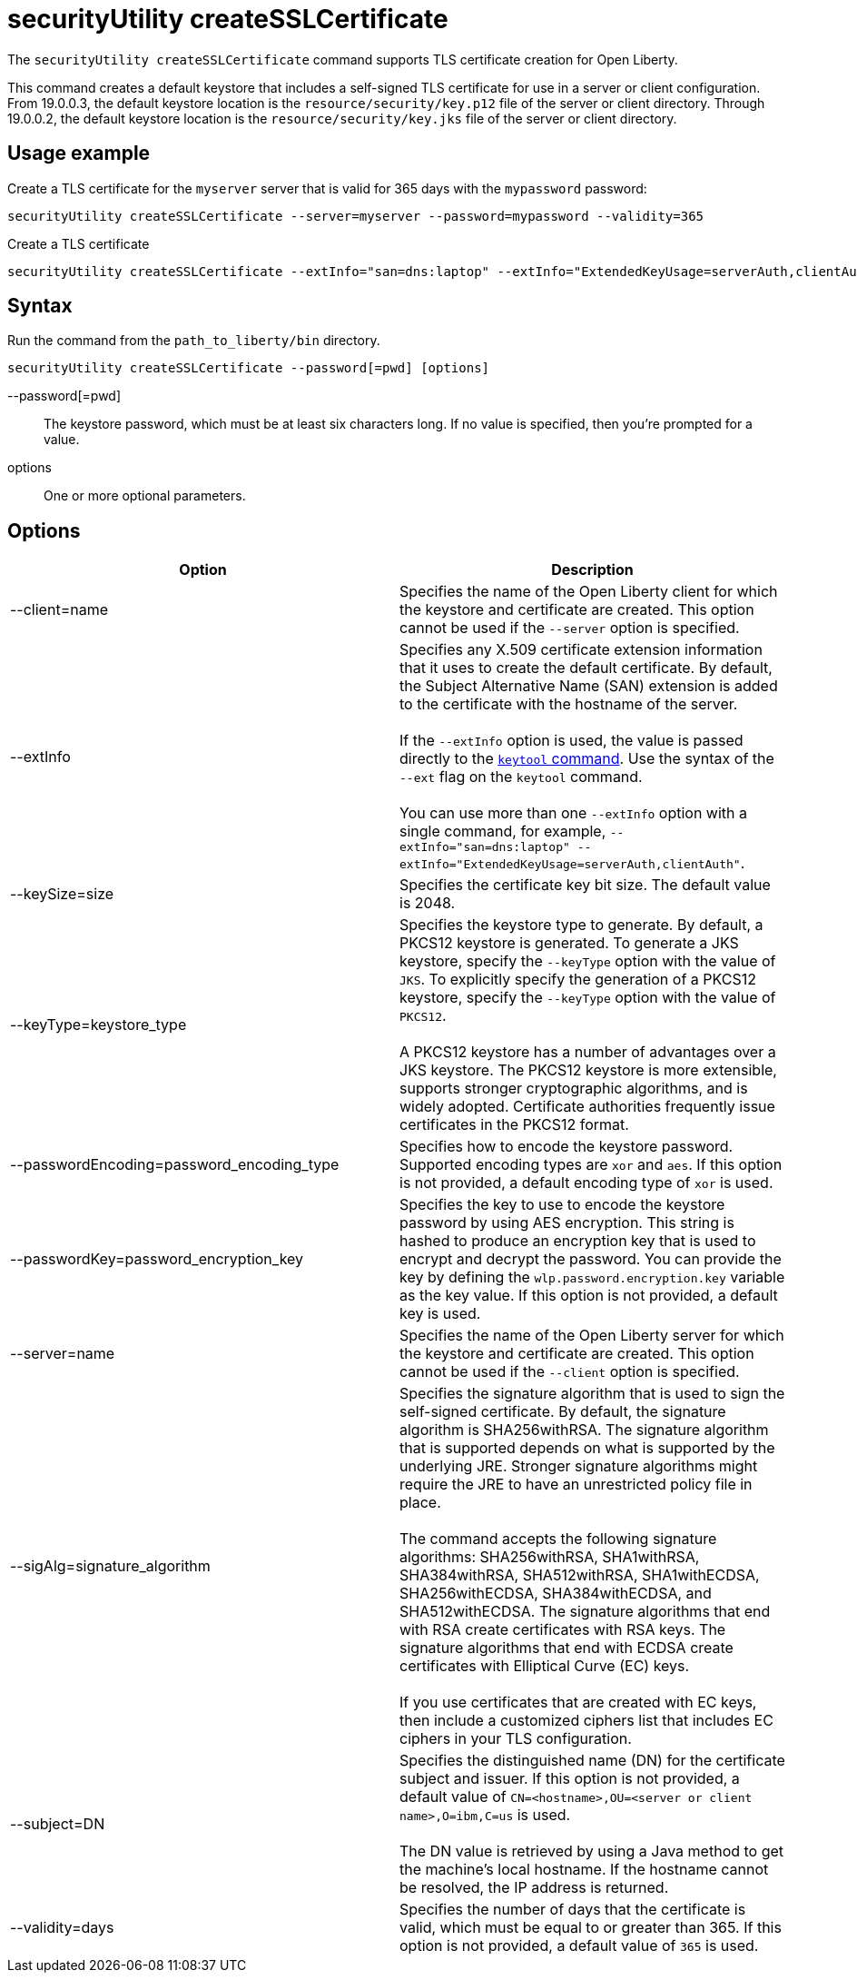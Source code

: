 //
// Copyright (c) 2020 IBM Corporation and others.
// Licensed under Creative Commons Attribution-NoDerivatives
// 4.0 International (CC BY-ND 4.0)
//   https://creativecommons.org/licenses/by-nd/4.0/
//
// Contributors:
//     IBM Corporation
//
:page-description: The `securityUtility createSSLCertificate` command supports TLS certificate creation for Open Liberty.
:seo-title: securityUtility createSSLCertificate - OpenLiberty.io
:seo-description: The `securityUtility createSSLCertificate` command supports TLS certificate creation for Open Liberty.
:page-layout: general-reference
:page-type: general
= securityUtility createSSLCertificate

The `securityUtility createSSLCertificate` command supports TLS certificate creation for Open Liberty.

This command creates a default keystore that includes a self-signed TLS certificate for use in a server or client configuration.
From 19.0.0.3, the default keystore location is the `resource/security/key.p12` file of the server or client directory.
Through 19.0.0.2, the default keystore location is the `resource/security/key.jks` file of the server or client directory.

== Usage example

Create a TLS certificate for the `myserver` server that is valid for 365 days with the `mypassword` password:

----
securityUtility createSSLCertificate --server=myserver --password=mypassword --validity=365
----

Create a TLS certificate

----
securityUtility createSSLCertificate --extInfo="san=dns:laptop" --extInfo="ExtendedKeyUsage=serverAuth,clientAuth"
----

== Syntax

Run the command from the `path_to_liberty/bin` directory.

----
securityUtility createSSLCertificate --password[=pwd] [options]
----

--password[=pwd]::
The keystore password, which must be at least six characters long. If no value is specified, then you’re prompted for a value.

options::
One or more optional parameters.

== Options

[%header,cols=2*]
|===
|Option
|Description

|--client=name
|Specifies the name of the Open Liberty client for which the keystore and certificate are created.
This option cannot be used if the `--server` option is specified.

|--extInfo
|Specifies any X.509 certificate extension information that it uses to create the default certificate.
By default, the Subject Alternative Name (SAN) extension is added to the certificate with the hostname of the server.
{empty} +
{empty} +
If the `--extInfo` option is used, the value is passed directly to the link:https://docs.oracle.com/en/java/javase/13/docs/specs/man/keytool.html[`keytool` command].
Use the syntax of the `--ext` flag on the `keytool` command.
{empty} +
{empty} +
You can use more than one `--extInfo` option with a single command, for example, `--extInfo="san=dns:laptop" --extInfo="ExtendedKeyUsage=serverAuth,clientAuth"`.

|--keySize=size
|Specifies the certificate key bit size.
The default value is 2048.

|--keyType=keystore_type
|Specifies the keystore type to generate.
By default, a PKCS12 keystore is generated.
To generate a JKS keystore, specify the `--keyType` option with the value of `JKS`.
To explicitly specify the generation of a PKCS12 keystore, specify the `--keyType` option with the value of `PKCS12`.
{empty} +
{empty} +
A PKCS12 keystore has a number of advantages over a JKS keystore.
The PKCS12 keystore is more extensible, supports stronger cryptographic algorithms, and is widely adopted.
Certificate authorities frequently issue certificates in the PKCS12 format.

|--passwordEncoding=password_encoding_type
|Specifies how to encode the keystore password.
Supported encoding types are `xor` and `aes`.
If this option is not provided, a default encoding type of `xor` is used.

|--passwordKey=password_encryption_key
|Specifies the key to use to encode the keystore password by using AES encryption.
This string is hashed to produce an encryption key that is used to encrypt and decrypt the password.
You can provide the key by defining the `wlp.password.encryption.key` variable as the key value.
If this option is not provided, a default key is used.

|--server=name
|Specifies the name of the Open Liberty server for which the keystore and certificate are created.
This option cannot be used if the `--client` option is specified.

|--sigAlg=signature_algorithm
|Specifies the signature algorithm that is used to sign the self-signed certificate.
By default, the signature algorithm is SHA256withRSA.
The signature algorithm that is supported depends on what is supported by the underlying JRE.
Stronger signature algorithms might require the JRE to have an unrestricted policy file in place.
{empty} +
{empty} +
The command accepts the following signature algorithms: SHA256withRSA, SHA1withRSA, SHA384withRSA, SHA512withRSA, SHA1withECDSA, SHA256withECDSA, SHA384withECDSA, and SHA512withECDSA.
The signature algorithms that end with RSA create certificates with RSA keys.
The signature algorithms that end with ECDSA create certificates with Elliptical Curve (EC) keys.
{empty} +
{empty} +
If you use certificates that are created with EC keys, then include a customized ciphers list that includes EC ciphers in your TLS configuration.

|--subject=DN
|Specifies the distinguished name (DN) for the certificate subject and issuer.
If this option is not provided, a default value of `CN=<hostname>,OU=<server or client name>,O=ibm,C=us` is used.
{empty} +
{empty} +
The DN value is retrieved by using a Java method to get the machine's local hostname.
If the hostname cannot be resolved, the IP address is returned.

|--validity=days
|Specifies the number of days that the certificate is valid, which must be equal to or greater than 365.
If this option is not provided, a default value of `365` is used.

|===
